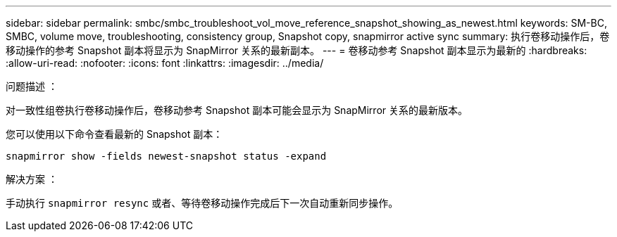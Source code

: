---
sidebar: sidebar 
permalink: smbc/smbc_troubleshoot_vol_move_reference_snapshot_showing_as_newest.html 
keywords: SM-BC, SMBC, volume move, troubleshooting, consistency group, Snapshot copy, snapmirror active sync 
summary: 执行卷移动操作后，卷移动操作的参考 Snapshot 副本将显示为 SnapMirror 关系的最新副本。 
---
= 卷移动参考 Snapshot 副本显示为最新的
:hardbreaks:
:allow-uri-read: 
:nofooter: 
:icons: font
:linkattrs: 
:imagesdir: ../media/


.问题描述 ：
[role="lead"]
对一致性组卷执行卷移动操作后，卷移动参考 Snapshot 副本可能会显示为 SnapMirror 关系的最新版本。

您可以使用以下命令查看最新的 Snapshot 副本：

`snapmirror show -fields newest-snapshot status -expand`

.解决方案 ：
手动执行 `snapmirror resync` 或者、等待卷移动操作完成后下一次自动重新同步操作。
